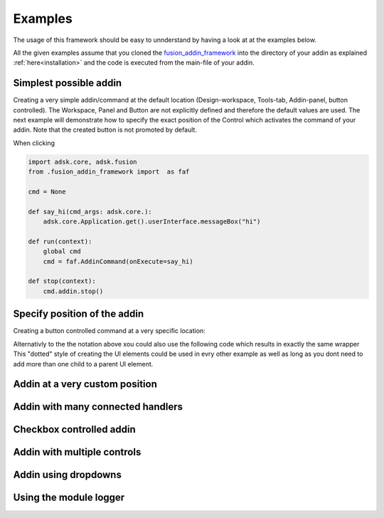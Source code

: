 .. _examples:

Examples
========

The usage of this framework should be easy to unnderstand by having a look at at 
the examples below.

All the given examples assume that you cloned the `fusion_addin_framework
<https://github.com/m0dd0/fusion_addin_framework>`_ 
into the directory of your addin as explained :ref:`here<installation>` and the 
code is executed from the main-file of your addin.


Simplest possible addin
-----------------------

Creating a very simple addin/command at the default location 
(Design-workspace, Tools-tab, Addin-panel, button controlled).
The Workspace, Panel and Button are not explicitly defined and therefore the default 
values are used.
The next example will demonstrate how to specify the exact position of the Control
which activates the command of your addin.
Note that the created button is not promoted by default.

When clicking 

.. code-block:: python 

    import adsk.core, adsk.fusion
    from .fusion_addin_framework import  as faf

    cmd = None

    def say_hi(cmd_args: adsk.core.):
        adsk.core.Application.get().userInterface.messageBox("hi")

    def run(context):
        global cmd
        cmd = faf.AddinCommand(onExecute=say_hi)
        
    def stop(context):
        cmd.addin.stop()

Specify position of the addin
-----------------------------

Creating a button controlled command at a very specific location:

.. code-block:: python 

    

Alternativly to the the notation above xou could also use the following code which
results in exactly the same wrapper 
This "dotted" style of creating the UI elements could be used in evry other example
as well as long as you dont need to add more than one child to a parent UI element.

Addin at a very custom position
-------------------------------

Addin with many connected handlers
----------------------------------

Checkbox controlled addin
-------------------------

Addin with multiple controls
----------------------------

Addin using dropdowns
---------------------

Using the module logger
-----------------------